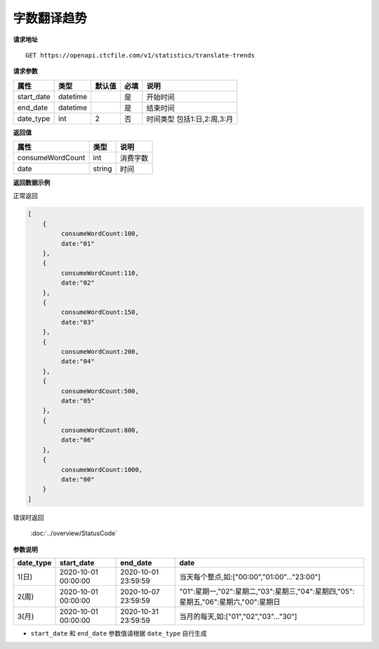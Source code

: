 **字数翻译趋势**
=================

**请求地址**

::

   GET https://openapi.ctcfile.com/v1/statistics/translate-trends

**请求参数**

========== ======== ====== ==== =========================
属性       类型     默认值 必填 说明
========== ======== ====== ==== =========================
start_date datetime        是   开始时间
end_date   datetime        是   结束时间
date_type  int      2      否   时间类型 包括1:日,2:周,3:月
========== ======== ====== ==== =========================

**返回值**

================ ====== ====================================
属性             类型   说明
================ ====== ====================================
consumeWordCount int    消费字数
date             string 时间
================ ====== ====================================


**返回数据示例**

正常返回

.. code:: json

   [
       {
            consumeWordCount:100,
            date:"01"
       },
       {
            consumeWordCount:110,
            date:"02"
       },
       {
            consumeWordCount:150,
            date:"03"
       },
       {
            consumeWordCount:200,
            date:"04"
       },
       {
            consumeWordCount:500,
            date:"05"
       },
       {
            consumeWordCount:800,
            date:"06"
       },
       {
            consumeWordCount:1000,
            date:"00"
       }
   ]


错误时返回

   :doc:`../overview/StatusCode`

**参数说明**

================== ============================= ============================== ========
date_type          start_date                    end_date                       date     
================== ============================= ============================== ========
1(日)              2020-10-01 00:00:00           2020-10-01 23:59:59            当天每个整点,如:["00:00","01:00"..."23:00"]
2(周)              2020-10-01 00:00:00           2020-10-07 23:59:59            "01":星期一,"02":星期二,"03":星期三,"04":星期四,"05":星期五,"06":星期六,"00":星期日
3(月)              2020-10-01 00:00:00           2020-10-31 23:59:59            当月的每天,如:["01","02","03"..."30"]
================== ============================= ============================== ========


-  ``start_date`` 和 ``end_date`` 参数值请根据 ``date_type`` 自行生成
